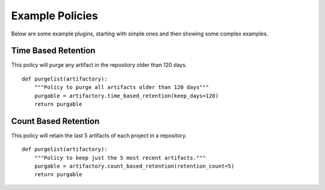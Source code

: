 Example Policies
----------------

Below are some example plugins, starting with simple ones and then
showing some complex examples.

Time Based Retention
~~~~~~~~~~~~~~~~~~~~

This policy will purge any artifact in the repository older than 120 days.

::

    def purgelist(artifactory):
        """Policy to purge all artifacts older than 120 days"""
        purgable = artifactory.time_based_retention(keep_days=120)
        return purgable

Count Based Retention
~~~~~~~~~~~~~~~~~~~~~

This policy will retain the last 5 artifacts of each project in a repository.

::

    def purgelist(artifactory):
        """Policy to keep just the 5 most recent artifacts."""
        purgable = artifactory.count_based_retention(retention_count=5)
        return purgable


